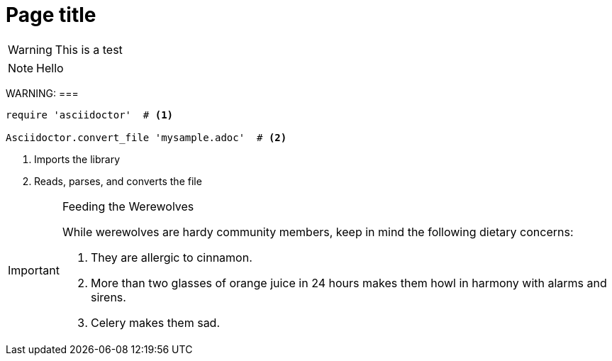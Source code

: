 = Page title

WARNING: This is a test

NOTE: Hello

WARNING:
===


[source,ruby]
----
require 'asciidoctor'  # <1>

Asciidoctor.convert_file 'mysample.adoc'  # <2>
----
<1> Imports the library
<2> Reads, parses, and converts the file

[IMPORTANT] 
.Feeding the Werewolves
==== 
While werewolves are hardy community members, keep in mind the following dietary concerns:

. They are allergic to cinnamon.
. More than two glasses of orange juice in 24 hours makes them howl in harmony with alarms and sirens.
. Celery makes them sad.
====
